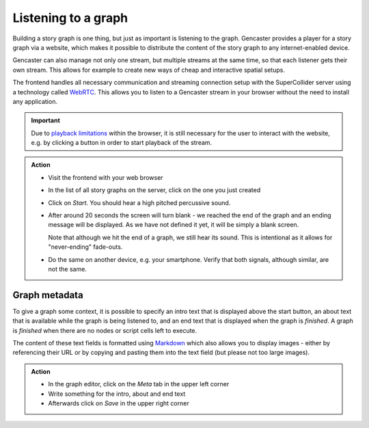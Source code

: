 Listening to a graph
====================

Building a story graph is one thing, but just as important is listening to the graph.
Gencaster provides a player for a story graph via a website, which makes it possible to distribute the content of the story graph to any internet-enabled device.

Gencaster can also manage not only one stream, but multiple streams at the same time, so that each listener gets their own stream.
This allows for example to create new ways of cheap and interactive spatial setups.

The frontend handles all necessary communication and streaming connection setup with the SuperCollider server using a technology called `WebRTC <https://webrtc.org/>`_.
This allows you to listen to a Gencaster stream in your browser without the need to install any application.

.. important::

  Due to `playback limitations <https://developer.mozilla.org/en-US/docs/Web/Media/Autoplay_guide>`_ within the browser, it is still necessary for the user to interact with the website, e.g. by clicking a button in order to start playback of the stream.

.. admonition:: Action

    * Visit the frontend with your web browser
    * In the list of all story graphs on the server, click on the one you just created
    * Click on *Start*. You should hear a high pitched percussive sound.
    * After around 20 seconds the screen will turn blank - we reached the end of the graph
      and an ending message will be displayed.
      As we have not defined it yet, it will be simply a blank screen.

      Note that although we hit the end of a graph, we still hear its sound.
      This is intentional as it allows for "never-ending" fade-outs.
    * Do the same on another device, e.g. your smartphone.
      Verify that both signals, although similar, are not the same.

Graph metadata
--------------

To give a graph some context, it is possible to specify an intro text that is displayed above the start button, an about text that is available while the graph is being listened to, and an end text that is displayed when the graph is *finished*.
A graph is *finished* when there are no nodes or script cells left to execute.

The content of these text fields is formatted using `Markdown <https://www.markdownguide.org/basic-syntax/>`_ which also allows you to display images - either by referencing their URL or by copying and pasting them into the text field (but please not too large images).

.. admonition:: Action

    * In the graph editor, click on the *Meta* tab in the upper left corner
    * Write something for the intro, about and end text
    * Afterwards click on *Save* in the upper right corner
